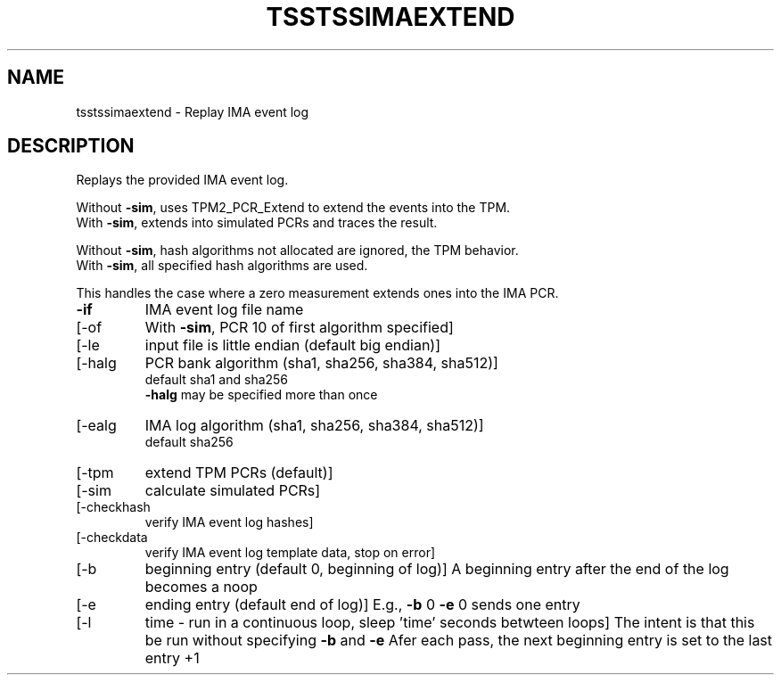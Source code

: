 '.\" DO NOT MODIFY THIS FILE!  It was generated by help2man 1.47.6.
.TH TSSTSSIMAEXTEND "1" "Oct 2024" "tsstssimaextend 2.0" "User Commands"
.SH NAME
tsstssimaextend \- Replay IMA event log
.SH DESCRIPTION
.PP
Replays the provided IMA event log.
.PP
Without \fB\-sim\fR, uses TPM2_PCR_Extend to extend the events into the TPM.
.br
With    \fB\-sim\fR, extends into simulated PCRs and traces the result.
.PP
Without \fB\-sim\fR, hash algorithms not allocated are ignored, the TPM behavior.
.br
With    \fB\-sim\fR, all specified hash algorithms are used.
.PP
This handles the case where a zero measurement extends ones into the IMA PCR.
.TP
\fB\-if\fR
IMA event log file name
.TP
[\-of
With \fB\-sim\fR, PCR 10 of first algorithm specified]
.TP
[\-le
input file is little endian (default big endian)]
.TP
[\-halg
PCR bank algorithm (sha1, sha256, sha384, sha512)]
.br
default sha1 and sha256
.br
\fB\-halg\fR may be specified more than once
.TP
[\-ealg
IMA log algorithm (sha1, sha256, sha384, sha512)]
.br
default sha256
.TP
[\-tpm
extend TPM PCRs (default)]
.TP
[\-sim
calculate simulated PCRs]
.TP
[\-checkhash
verify IMA event log hashes]
.TP
[\-checkdata
verify IMA event log template data, stop on error]
.TP
[\-b
beginning entry (default 0, beginning of log)]
A beginning entry after the end of the log becomes a noop
.TP
[\-e
ending entry (default end of log)]
E.g., \fB\-b\fR 0 \fB\-e\fR 0 sends one entry
.TP
[\-l
time \- run in a continuous loop, sleep 'time' seconds betwteen loops]
The intent is that this be run without specifying \fB\-b\fR and \fB\-e\fR
Afer each pass, the next beginning entry is set to the last entry +1
